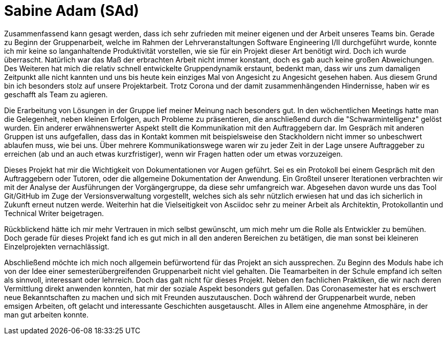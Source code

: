 = Sabine Adam (SAd)

//stolz auf
//was lief gut
//neu gelernt
//besser beim nächsten Mal

Zusammenfassend kann gesagt werden, dass ich sehr zufrieden mit meiner eigenen und der Arbeit unseres Teams bin. Gerade zu Beginn der Gruppenarbeit, welche im Rahmen der Lehrveranstaltungen Software Engineering I/II durchgeführt wurde, konnte ich mir keine so langanhaltende Produktivität vorstellen, wie sie für ein Projekt dieser Art benötigt wird. Doch ich wurde überrascht. Natürlich war das Maß der erbrachten Arbeit nicht immer konstant, doch es gab auch keine großen Abweichungen. Des Weiteren hat mich die relativ schnell entwickelte Gruppendynamik erstaunt, bedenkt man, dass wir uns zum damaligen Zeitpunkt alle nicht kannten und uns bis heute kein einziges Mal von Angesicht zu Angesicht gesehen haben. Aus diesem Grund bin ich besonders stolz auf unsere Projektarbeit. Trotz Corona und der damit zusammenhängenden Hindernisse, haben wir es geschafft als Team zu agieren.

Die Erarbeitung von Lösungen in der Gruppe lief meiner Meinung nach besonders gut. In den wöchentlichen Meetings hatte man die Gelegenheit, neben kleinen Erfolgen, auch Probleme zu präsentieren, die anschließend durch die "Schwarmintelligenz" gelöst wurden. Ein anderer erwähnenswerter Aspekt stellt die Kommunikation mit den Auftraggebern dar. Im Gespräch mit anderen Gruppen ist uns aufgefallen, dass das in Kontakt kommen mit beispielsweise den Stackholdern nicht immer so unbeschwert ablaufen muss, wie bei uns. Über mehrere Kommunikationswege waren wir zu jeder Zeit in der Lage unsere Auftraggeber zu erreichen (ab und an auch etwas kurzfristiger), wenn wir Fragen hatten oder um etwas vorzuzeigen.

Dieses Projekt hat mir die Wichtigkeit von Dokumentationen vor Augen geführt. Sei es ein Protokoll bei einem Gespräch mit den Auftraggebern oder Tutoren, oder die allgemeine Dokumentation der Anwendung. Ein Großteil unserer Iterationen verbrachten wir mit der Analyse der Ausführungen der Vorgängergruppe, da diese sehr umfangreich war. Abgesehen davon wurde uns das Tool Git/GitHub im Zuge der Versionsverwaltung vorgestellt, welches sich als sehr nützlich erwiesen hat und das ich sicherlich in Zukunft erneut nutzen werde. Weiterhin hat die Vielseitigkeit von Asciidoc sehr zu meiner Arbeit als Architektin, Protokollantin und Technical Writer beigetragen.

Rückblickend hätte ich mir mehr Vertrauen in mich selbst gewünscht, um mich mehr um die Rolle als Entwickler zu bemühen. Doch gerade für dieses Projekt fand ich es gut mich in all den anderen Bereichen zu betätigen, die man sonst bei kleineren Einzelprojekten vernachlässigt.

Abschließend möchte ich mich noch allgemein befürwortend für das Projekt an sich aussprechen. Zu Beginn des Moduls habe ich von der Idee einer semesterübergreifenden Gruppenarbeit nicht viel gehalten. Die Teamarbeiten in der Schule empfand ich selten als sinnvoll, interessant oder lehrreich. Doch das galt nicht für dieses Projekt. Neben den fachlichen Praktiken, die wir nach deren Vermittlung direkt anwenden konnten, hat mir der soziale Aspekt besonders gut gefallen. Das Coronasemester hat es erschwert neue Bekanntschaften zu machen und sich mit Freunden auszutauschen. Doch während der Gruppenarbeit wurde, neben emsigen Arbeiten, oft gelacht und interessante Geschichten ausgetauscht. Alles in Allem eine angenehme Atmosphäre, in der man gut arbeiten konnte.
